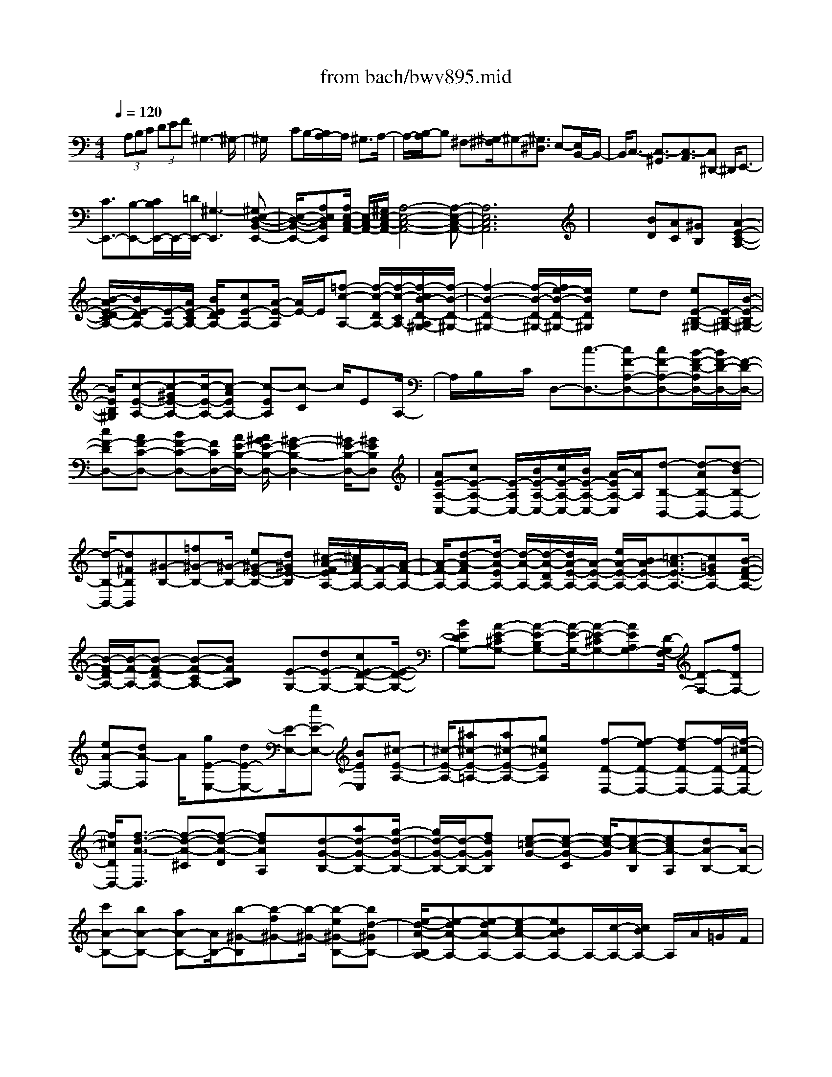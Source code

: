 X: 1
T: from bach/bwv895.mid
%***Missing time signature meta command in MIDI file
M: 4/4
L: 1/8
Q:1/4=120
% Last note suggests Phrygian mode tune
K:C % 0 sharps
% (C) John Sankey 1998
%%MIDI program 6
%%MIDI program 6
%%MIDI program 6
%%MIDI program 6
%%MIDI program 6
%%MIDI program 6
%%MIDI program 6
%%MIDI program 6
%%MIDI program 6
%%MIDI program 6
%%MIDI program 6
%%MIDI program 6
x/2 (3A,B,C (3DEF^G,3-^G,/2-| \
^G,/2x3CB,/2-[B,/2A,/2-]A,/2 ^G,3/2A,/2-| \
A,/2-[B,/2-A,/2]B, ^F,-[^G,/2-^F,/2]^G,-[^G,3/2^D,3/2] E,-[E,/2B,,/2-]B,,/2-| \
B,,/2C,3/2- [C,3/2-^G,,3/2][C,3/2-A,,3/2][C,^D,,-] ^D,,/2E,,3/2-|
[C3/2E,,3/2-][B,-E,,-][C/2B,/2E,,/2-]E,,/2-[=D/2E,,/2-] [^G,3-E,,3][^G,E,-D,-B,,-E,,-]| \
[E,/2-D,/2-B,,/2-E,,/2-][A,E,D,B,,E,,][A,/2E,/2-C,/2-A,,/2-] [E,/2-C,/2-A,,/2-][^G,/2E,/2-C,/2-A,,/2-][A,4-E,4-C,4-A,,4-][A,-E,-C,-A,,-]| \
[A,6E,6C,6A,,6] x2| \
x2 x/2[BD][AC][^GB,]x/2 [A2-E2-C2-A,2-]|
[B/2-A/2E/2-D/2-C/2A,/2-][B/2E/2-D/2A,/2-][E/2-A,/2-][A/2E/2-C/2A,/2-] [B/2E/2D/2A,/2-][cE-A,-][A/2-E/2-A,/2] [A/2E/2-]E/2[=f-c-A,-] [f/2-c/2-D/2A,/2-][f/2-c/2-C/2A,/2-][f/2-c/2B/2-D/2-A,/2^G,/2-][f/2-B/2-D/2-^G,/2-]| \
[f2-B2-D2-^G,2-] [f/2-B/2-D/2-^G,/2-][f/2e/2-B/2-D/2-^G,/2-][e/2B/2D/2^G,/2]x/2 ed [eE-B,-^G,-][E/2-B,/2-^G,/2-][B/2-E/2-B,/2-^G,/2-]| \
[B/2E/2B,/2^G,/2][c-E-A,-][c-^GE-A,-][c/2-E/2-A,/2-][c-AEA,-] [c-EA,][c-C] c/2EA,/2-| \
A,/2B,/2x/2C/2 D,-[c3/2-D,3/2-][cF-A,-D,-][cF-A,-D,-][B/2-F/2-D/2-A,/2D,/2-][B/2F/2-D/2-D,/2-][F/2-D/2-D,/2-]|
[cF-DD,-][AF-C-D,-] [BF-C-D,-][F/2C/2D,/2-][A/2E/2-B,/2-D,/2-] [A/2^G/2E/2-B,/2-D,/2-][^G2-E2-B,2-D,2-][^G/2E/2-B,/2-D,/2-][^GEB,D,]| \
[AE-A,-C,-][cE-A,-C,-] [E/2-A,/2C,/2-][B/2E/2-A,/2-C,/2-][c/2E/2-A,/2-C,/2-][B/2E/2-A,/2-C,/2-] [A/2-E/2A,/2-C,/2][A/2A,/2][d-B,-B,,-] [d-AB,-B,,-][d-BB,-B,,-]| \
[d/2-B,/2-B,,/2-][d^FB,B,,][^G-B,-][=f^G-B,-][^G/2-B,/2-] [e^G-E-B,-][d^GE-B,] [^c/2-A/2-F/2-E/2A,/2-][^c/2A/2F/2-A,/2-][F/2-A,/2-][A/2-F/2-A,/2-]| \
[A/2-F/2-A,/2-][d-A-FA,-][d/2-A/2-E/2A,/2-] [d/2-A/2-A,/2-][d/2-A/2-D/2A,/2-][d/2A/2-E/2-A,/2-][A/2-E/2-A,/2-] [e/2A/2-E/2-A,/2-][B/2A/2-E/2-A,/2-][=c3/2-A3/2E3/2-A,3/2-][c=GEA,-][B/2-F/2-D/2-A,/2-]|
[B/2-F/2-D/2A,/2-][B/2-F/2-A,/2-][B-F-DA,-] [B-F-CA,-][BFB,A,] x/2[E-G,-][dE-G,-][cE-D-G,-][E/2-D/2-G,/2-]| \
[BEDG,-][A-E-^CG,-] [A-E-B,G,-][A/2-E/2-G,/2-][A-E-^CG,-][AEA,G,-][D/2-G,/2F,/2-] [D-F,-][fDF,-]| \
[eA-F,-][dA-F,] A/2[gE-E,-][dE-E,-][E/2-E,/2-][eE-E,-] [BEE,][^c-E-A,-]| \
[^c/2-E/2-A,/2-][^a^c-E-=A,-][a^c-E-A,-][g^cEA,]x/2 [f-D-D,-][f-eD-D,-] [f-dD-D,-][f/2-D/2-D,/2-][f/2-^c/2-D/2-D,/2-]|
[f/2^c/2D/2D,/2-][f3/2-d3/2-A3/2-D,3/2] [f-d-A-^C][f-d-A-D] [fdAA,]x/2[d-G-B,-][ad-G-B,-][g/2-d/2-G/2-B,/2-]| \
[g/2d/2-G/2-B,/2-][d/2-G/2-B,/2-][fdGB,] [e-=c-G-][e-c-G-C] [e/2-c/2-G/2][e-c-A-B,][ecA-A,][dA-B,-][A/2-B,/2-]| \
[c'A-B,-][bA-B,-] [aA-B,-][A/2B,/2-][b-^G-B,][b-f^G-][b/2-^G/2-] [b-e^G-B,-][bd-^GB,-]| \
[e/2-d/2-A/2-B,/2A,/2-][e-dA-A,-][e-dA-A,-][e-cA-A,-][eBAA,-]A,/2-[c/2-A,/2-][c/2B/2A,/2-] A,/2A/2=G/2F/2|
 (3EDC  (3B,A,B,  (3CDE F/2E/2D/2C/2| \
x/2B,/2 (3A,G,^F,E,/2^F,/2 ^D,4-| \
[A-^D,-][A/2C/2-^D,/2-][C-^D,-][C3/2-^G,3/2^D,3/2-] [C-A,-^D,][C3/2-A,3/2^D,3/2][C-E,-][C/2-^G,/2-E,/2-]| \
[C-^G,E,-][C-A,-E,-] [C/2-A,/2-E,/2^D,/2-][CA,-^D,][B,3/2-A,3/2E,3/2-][B,-^F,-E,-] [B,/2-^G,/2-^F,/2E,/2-E,,/2-][B,-^G,-E,E,,-][B,/2-^G,/2-=D,/2-E,,/2-]|
[B,/2^G,/2D,/2-E,,/2][A,/2-D,/2^C,/2-A,,/2-][A,-^C,-A,,-] [E3/2A,3/2-^C,3/2-A,,3/2-][^C-A,^C,-A,,-][^C/2^C,/2-A,,/2-][A,-^C,A,,-] [=F3/2-D3/2A,3/2-A,,3/2-][F/2-^C/2-A,/2-A,,/2-]| \
[F-^CA,-A,,-][F-D-A,-A,,-] [F/2-D/2-A,/2^G,/2-A,,/2-][F-D-^G,A,,-][FD-A,-A,,-][D/2-A,/2-A,,/2-][F3/2D3/2-A,3/2-A,,3/2-][E-D-A,-A,,-][E/2D/2-D/2A,/2-A,,/2-]| \
[D-A,-A,,-][E3/2-D3/2A,3/2-A,,3/2-][E3/2^C3/2A,3/2-A,,3/2-] [^G3/2-D3/2-A,3/2-A,,3/2-][^G-D-B,-A,-A,,-][A/2-^G/2E/2-D/2^C/2-B,/2A,/2-A,,/2-][A-E-^C-A,-A,,-]| \
[A8-E8-^C8-A,8-A,,8-]|
[A4-E4-^C4-A,4-A,,4-] [A/2E/2^C/2A,/2A,,/2]x3x/2| \
x4 x/2E-[E/2-E/2] EE-| \
E/2A,3/2 F3/2 (3F2F2E2D/2-| \
D=C3/2B,3/2 C>A, B,/2[C/2A,/2-]A,/2-[D/2A,/2]|
[E/2A,/2-]A,/2-[^F/2A,/2][=G3/2E,3/2][E/2C/2-][^F/2C/2-] C/2[G/2C/2-][A/2C/2-][B/2C/2-C/2] C/2-[c/2C/2][^D-B,-]| \
[^D/2B,/2][E/2A,/2-][^F/2A,/2-]A,/2 [B,3/2G,3/2][^C/2^F,/2-] [^D/2^F,/2-]^F,/2[E-G,-] [E/2-G,/2^F,/2]E/2-[E/2-E,/2][E/2-B,/2-]| \
[E/2B,/2-]B,/2-[=D/2B,/2-][=C/2B,/2-] B,/2-[D/2B,/2][C/2A,/2]x/2 [D/2-B,/2][D/2-^F,/2][D^G,-] [C/2^G,/2-][D/2^G,/2-]^G,/2-[B,/2^G,/2]| \
[C3/2A,3/2-][e/2-C/2A,/2-] [e/2-B,/2A,/2-][e/2A,/2][e3/2C3/2-A,3/2][e-C-=G,-][e/2A/2-C/2G,/2=F,/2-] [A/2-F,/2-][A/2C/2F,/2-][f/2-B,/2F,/2-][f/2-F,/2-]|
[f/2A,/2F,/2][f3/2D3/2-] [f3/2D3/2D,3/2][e3/2C3/2E,3/2-][d-B,-E,-] [d/2c/2-B,/2A,/2-E,/2][cA,][B/2-^G,/2-E,/2-]| \
[B^G,E,][c3/2A,3/2A,,3/2][c/2-A/2-A,,/2][c/2-A/2-B,,/2][c/2A/2] [c/2-A/2-C,/2][c/2-A/2-D,/2][c/2A/2][c/2-A/2-E,/2] [c/2-A/2-^F,/2][c/2B/2-A/2E/2-=G,/2-][BEG,]| \
[e/2-B/2-E,/2][e/2-B/2-][e/2B/2^F,/2][e/2-c/2-G,/2] [e/2-c/2-A,/2][e/2c/2][e/2-c/2-B,/2][e/2-c/2-C/2] [e/2c/2][^f3/2-B3/2^D,3/2] [^f/2-A/2-E,/2][^f/2-A/2-^F,/2][^f/2-A/2G/2-B,,/2-][^f/2G/2-B,,/2-]| \
[G/2B,,/2][^f/2-^F/2-^C,/2][^f/2-^F/2-][^f/2-^F/2^D,/2] [^f3/2G3/2-E,3/2-][e/2G/2-E,/2-] [^d/2G/2-E,/2-][G/2E,/2]e/2-[e/2-E,/2] [e/2-e/2G/2-^F,/2][e/2-G/2-][e/2-G/2G,/2][e/2^F/2-A,/2-]|
[^F/2-A,/2-][e/2^F/2-A,/2][=d/2^F/2-^F,/2-][^c/2^F/2-^F,/2-] [^F/2^F,/2][d/2-B,/2][d/2-=C/2]d/2- [d/2-^F/2-B,/2][d/2-^F/2-A,/2][d/2^F/2E/2-^G,/2-][E/2-^G,/2-] [d/2E/2-^G,/2][e/2E/2-E,/2-][E/2-E,/2-][d/2E/2E,/2]| \
[c/2-A,/2-][c/2-B/2A,/2-][c/2-A,/2][c/2-A/2E,/2-] [c/2-^G/2E,/2-][c/2E,/2][A/2-=F,/2-][c/2A/2-F,/2-] [A/2-F,/2][d/2A/2-C,/2-][c/2A/2-C,/2-][B/2-A/2D,/2-C,/2] [B/2-D,/2-][B/2-A/2D,/2][B/2-^G/2B,,/2-][B/2-B,,/2-]| \
[B/2^F/2B,,/2][^G/2-E,/2-][A/2^G/2-E,/2-][^G/2E,/2] [B/2^G/2-E/2-][c/2^G/2-E/2-][^G/2E/2][d/2^G/2-E/2-] [c/2^G/2-E/2-][^G/2E/2][d/2^G/2-E/2-][B/2^G/2-E/2-] [c/2-A/2-^G/2E/2A,/2-][cAA,][d/2A/2-=F/2-]| \
[A/2-F/2-][e/2A/2F/2][f/2A/2-F/2-][e/2A/2-F/2-] [A/2F/2][f/2A/2-F/2-][d/2A/2-F/2-][A/2F/2] [^G-E-][^G/2^G/2E/2D/2-]D/2- [A/2D/2][B/2C/2-]C/2-[A/2C/2]|
[B/2B,/2-][^G/2B,/2-]B,/2[A/2-C/2] [A/2-B,/2]A/2-[A/2-A,/2-][A/2-B,/2A,/2-] [A/2C/2A,/2-A,/2]A,/2-[B,/2A,/2][C/2A,/2-] A,/2-[D/2A,/2][E-E,-]| \
[E/2E,/2][^F/2C/2-][=G/2C/2-]C/2 [A/2C/2-][G/2C/2-]C/2[^F/2C/2-] [E/2C/2-][^D/2C/2B,/2-]B,/2-[^F/2B,/2] [G/2A,/2-]A,/2-[A/2A,/2][B/2G,/2-]| \
[c/2G,/2-]G,/2[B/2^F,/2-][A/2^F,/2-] ^F,/2[^G/2-E,/2][^G/2-B,/2][A/2-^G/2C/2] A/2-[A/2=D/2][B/2E/2]A/2 [B/2A/2-=F/2][A/2E/2][^G/2D/2]x/2| \
[A3/2C3/2][e/2-^G/2-E,/2] [e/2-^G/2-^F,/2][e/2^G/2][e/2-B/2-^G,/2][e/2-B/2-E,/2] [e/2-e/2B/2-B/2^F,/2][e/2-B/2-][e/2B/2^G,/2][c3/2A3/2A,3/2][=f/2-A/2-B,/2][f/2-A/2-C/2]|
[f/2A/2][f/2-A/2-D/2][f/2-A/2-C/2][f/2A/2] [f/2-A/2-B,/2][f/2-A/2-A,/2][f/2e/2-B/2-A/2^G,/2][e/2-B/2-A,/2] [e/2B/2B,/2][d/2-B/2-C/2][d/2-B/2-][d/2B/2D/2] [d/2A/2-E/2-][c/2A/2-E/2-][d/2A/2E/2][c/2^G/2-E,/2-]| \
[B/2^G/2-E,/2-][^G/2E,/2][c/2A/2-A,/2-][B/2A/2-A,/2-] [c/2A/2-A/2E/2-A,/2-A,/2][A/2-E/2-A,/2-][d/2A/2E/2A,/2][e/2c/2-E/2-A,/2-] [c/2-E/2-A,/2-][f/2c/2E/2A,/2][=g/2E/2-A,/2-][e/2E/2-A,/2-] [E/2A,/2][a/2A,/2-F,/2-][^g/2A,/2-F,/2-][A,/2F,/2]| \
[a/2F/2-D/2-][b/2F/2-D/2-][a/2F/2-F/2D/2-D/2][F/2-D/2-] [c'/2F/2D/2][b/2F/2-D/2-][F/2-D/2-][a/2F/2D/2] [^g3/2E3/2E,3/2-][a/2D/2-E,/2-] [b/2D/2-E,/2-][D/2E,/2][e-C-]| \
[e/2C/2][^f/2B,/2-E,/2-][^g/2B,/2-E,/2-][a/2-B,/2A,/2-^F,/2-E,/2] [aA,-^F,][b/2A,/2-E,/2-][A,/2-E,/2-] [c'/2A,/2E,/2][^f3/2B,3/2-^D,3/2] [=g/2B,/2-B,,/2-][a/2B,/2-B,,/2-][B,/2B,,/2][g/2-B,/2-E,/2-]|
[g-B,-E,][g/2B/2-B,/2-^D,/2-][^f/2B/2-B,/2-^D,/2-] [g/2B/2-B/2B,/2-B,/2E,/2-^D,/2][B/2-B,/2-E,/2-][a/2B/2B,/2-E,/2][g/2B/2-B,/2-=D,/2-] [B/2-B,/2-D,/2-][^f/2B/2B,/2-D,/2][e/2-E/2-B,/2C,/2-][e/2-E/2-B,/2C,/2-] [e/2-E/2C,/2-][e/2-c/2-A,/2C,/2-][e/2-c/2-^G,/2C,/2-][e/2c/2C,/2]| \
[c/2-A,/2-][=g/2c/2-A,/2-][^f/2c/2-c/2A,/2^F,/2-A,,/2-][c/2-^F,/2-A,,/2-] [e/2c/2^F,/2A,,/2][^d3/2B3/2B,3/2-B,,3/2-] [e/2A/2-B,/2-B,,/2-][^f/2A/2-B,/2-B,,/2-][A/2B,/2B,,/2][B3/2G3/2][^c/2^F/2-B,/2-][^d/2^F/2-B,/2-]| \
[e/2-^F/2E/2-=C/2-B,/2][eEC][=d/2-^F/2B,/2-] [d/2-B,/2-][d/2^G/2B,/2][c3/2A3/2A,3/2][B/2-=G/2-B,/2][B/2-G/2-C/2][B/2G/2] [A3/2^F3/2D3/2][B/2E/2-C/2-]| \
[c/2E/2-C/2-][d/2-E/2D/2-C/2B,/2-][d-DB,] [d/2-E/2A,/2-][d/2-A,/2-][d/2-=F/2A,/2][d/2B,/2-^G,/2-] [f/2B,/2-^G,/2-][B,/2^G,/2-][e/2E/2-^G,/2-][d/2E/2-^G,/2-] [E/2-^G,/2][c-E-A,-][c/2B/2F/2-E/2D/2-A,/2]|
[F/2-D/2-][A/2F/2D/2-][^G/2-E/2-D/2][^G/2-E/2-] [^G/2E/2-C/2][A/2-E/2-B,/2E,/2-][A/2-E/2-A,/2E,/2-][A/2E/2E,/2] [B/2D/2-B,/2-E,/2-][B/2A/2D/2-B,/2-E,/2-][A/2-D/2-B,/2-E,/2][A/2D/2-B,/2-E,/2-] [^G/2D/2-B,/2-E,/2-][A/2-D/2C/2-B,/2E,/2A,,/2-][ACA,,]| \
[B,/2F,/2-]F,/2-[A,/2-F,/2][D/2-A,/2-F,/2-] [D/2-C/2A,/2F,/2-][D/2-F,/2][D/2-B,/2F,/2-][D/2-A,/2F,/2-] [D/2-F,/2][D/2^G,/2-E,/2-][C-^G,E,] [C/2^F,/2-D,/2-][B,/2-^F,/2-D,/2-][B,/2-^F,/2E,/2-D,/2C,/2-][B,/2E,/2-C,/2-]| \
[A,/2-E,/2C,/2][A,D,-B,,-][^G,/2D,/2B,,/2] [A,3/2-C,3/2-A,,3/2-][A3/2A,3/2C,3/2A,,3/2]A3/2[A/2-C/2A,,/2][A/2-D/2B,,/2][A/2E/2-C,/2]| \
E/2-[E/2B,,/2][c/2-E/2-A,,/2][c/2-E/2-] [c/2E/2B,,/2][c/2-E/2C,/2][c/2-^F/2D,/2]c/2 [c/2-=G/2E,/2][c/2-A/2^F,/2]c/2[B/2-E/2-G,/2] [B/2-E/2-^F,/2][B/2A/2-^F/2-E/2G,/2][A/2-^F/2-][A/2^F/2-A,/2]|
[G/2-^F/2B,/2-][G/2-B,/2-][G/2E/2-B,/2][^F/2-E/2-B,,/2-] [^F/2E/2^D/2B,,/2-]B,,/2[G/2-E,/2-][GE-E,][=F/2-E/2F,/2-][F/2-=D/2-F,/2-][F/2E/2-D/2-G,/2-F,/2] [E/2-D/2G,/2-][E/2C/2-G,/2][DCG,,-]| \
[B,/2G,,/2][E/2-C,/2-][EC-C,] [D/2-C/2D,/2-][DB,-D,][C/2-B,/2E,/2-] [CA,-E,][B,/2-A,/2E,,/2-][B,/2-^G,/2E,,/2-] [C/2-B,/2A,/2-A,,/2-E,,/2][C-A,A,,-][C/2-A,/2-A,,/2-]| \
[CA,A,,]A,3/2[A3/2-^C3/2A,3/2A,,3/2] [A3/2D3/2-D,3/2^A,,3/2-][=G/2D/2-^A,/2-^A,,/2-] [^F/2D/2-^A,/2-^A,,/2-][G/2-D/2^A,/2-^A,/2^A,,/2][G-^A,]| \
[G/2-E/2^A,/2-G,,/2-][G/2-^A,/2-G,,/2-][G/2-D/2^A,/2G,,/2][G/2^C/2-=A,/2-A,,/2-] [E/2^C/2-A,/2-A,,/2-][^C/2-A,/2A,,/2-][=F/2^C/2-G,/2-A,,/2-][G/2^C/2-G,/2-A,,/2-] [^C/2G,/2A,,/2-][A/2-F,/2-A,,/2-][A/2-D/2-F,/2-A,,/2-][A/2G/2-D/2-F,/2E,/2-A,,/2-] [G/2-D/2E,/2-A,,/2-][G/2^C/2E,/2A,,/2][F/2-D/2D,/2-][F/2-D,/2-]|
[F/2-A,/2D,/2-][F/2-B,/2D,/2-=C,/2-][F/2-C/2D,/2-C,/2-][F/2D,/2C,/2] [D/2-B,,/2-][DG,-B,,][C/2-G,/2A,,/2-] [CF,-A,,][B,/2-F,/2^G,,/2-][B,/2-F,/2^G,,/2-] [B,/2-E,/2^G,,/2-][B,/2-^G,,/2-][B,/2-D,/2^G,,/2-][B,/2-C,/2-A,,/2-^G,,/2]| \
[B,/2C,/2-A,,/2-][B,/2C,/2A,,/2][A,/2D,/2-B,,/2-][^G,/2D,/2-B,,/2-] [D,/2B,,/2][A,3/2E,3/2C,3/2] [e/2-A/2-C/2-C,/2][e/2-A/2-C/2-D,/2][e/2A/2C/2][e-A-B,-E,-][e/2-e/2A/2^G/2-E/2B,/2E,/2-][e/2-^G/2-E,/2-][e/2^G/2D/2E,/2-]| \
[A/2-F,/2-E,/2][A/2-F,/2-][A/2-C/2F,/2-][f/2-A/2-B,/2F,/2-] [f/2-A/2-A,/2F,/2-][f/2A/2F,/2][f/2-D/2-][f/2-A/2D/2-] [f/2D/2-][f/2-d/2D/2-][f/2-B/2D/2-][f/2e/2-D/2C/2-] [e/2-C/2-][e/2A/2-C/2][d-AB,-E,-]| \
[d/2^G/2B,/2E,/2][c/2-A,/2-E,/2-][cE-A,E,] [B/2-E/2^G,/2-E,/2-][B/2-D/2^G,/2-E,/2-][B/2^G,/2E,/2][A/2-C/2A,/2A,,/2-] [A/2-C/2A,,/2-][A/2A,,/2][D/2F,/2-][A,/2F,/2-] [D/2-F,/2-F,/2][D/2-F,/2-][c/2D/2-F,/2][B/2D/2-F,/2-]|
[D/2-F,/2-][A/2D/2F,/2][^G/2-E/2-E,/2-][B/2^G/2-E/2-E,/2-] [^G/2-E/2E,/2][c/2^G/2-B,/2-D,/2-][d/2^G/2-B,/2-D,/2-][^G/2B,/2D,/2] [e/2-C/2-C,/2-][eA-CC,][^f/2-A/2D/2-C/2-] [^f/2-A/2D/2-C/2-][^f/2D/2C/2][^g/2-E/2-B,/2-][^g/2-B/2-E/2-B,/2-]| \
[a/2-^g/2B/2-=F/2-E/2B,/2A,/2-][a/2-B/2F/2-A,/2-][a/2c/2F/2A,/2][b-E-^G,-][b/2-d/2E/2-^G,/2-][b/2-e/2E/2-^G,/2-][b/2-d/2E/2-^G,/2-] [b/2E/2^G,/2][c/2-E/2-A,/2-][b/2c/2-E/2-A,/2-][c/2-E/2-A,/2-] [a/2c/2-E/2-A,/2-][^g/2c/2-E/2-A,/2-][c/2E/2A,/2]a/2| \
=g/2[f/2A/2-^C/2-A,/2-][A/2-^C/2-A,/2-][e/2A/2^C/2A,/2] [f/2A/2-D/2-D,/2-][A/2-D/2-D,/2-][a/2A/2-D/2-D,/2-][f/2A/2-D/2-D,/2-] [A/2-D/2-D,/2-][d/2A/2D/2D,/2]f- [f/2A/2]e/2-[e/2-G/2]e/2| \
A/2-[d/2A/2-]A/2A/2- [A/2-F/2]A/2d/2-[d/2-F/2] d/2=c/2-[c/2-E/2]c/2 F/2-[^A/2F/2-][F/2-F/2]F/2-|
[F/2D/2]^A-[^A/2D/2] =A-[A/2C/2][^G/2B,/2-D,/2-] [B,/2-D,/2-][B/2B,/2-D,/2-][^G/2B,/2-D,/2-][B,/2-D,/2-] [E/2B,/2D,/2]^G/2x/2B,/2| \
^F/2x/2A,/2[B,/2-^G,/2E,/2-D,/2-] [B,/2-E,/2-D,/2-][E/2B,/2E,/2-D,/2-][B,/2E,/2-D,/2-][E,/2-D,/2-] [^G,/2E,/2D,/2]B,/2x/2 (3E,^G,D,[A/2-E/2-A,/2-C,/2-]| \
[A/2-E/2-A,/2-C,/2][A/2-E/2-A,/2-E,/2-][A/2-E/2-A,/2-E,/2C,/2-][A/2-E/2-A,/2-C,/2] [A/2E/2A,/2A,,/2-][D,/2-A,,/2]D,/2=F,,/2- [C,/2-F,,/2]C,/2E,, ^D,,3/2-[B/2-^D,,/2-]| \
[B/2^D,,/2-][A^D,,-][^G^D,,-][A3/2-^D,,3/2-] [A3/2-^F3/2-B,3/2-^D,,3/2][A/2^F/2B,/2] [A2-E2-C2E,,2-]|
[A-E-B,E,,-][A-E-A,E,,-] [A2-E2-B,2-E,2-E,,2-] [A/2-E/2B,/2-E,/2-E,,/2-][A=D-B,-E,-E,,-][^GD-B,-E,-E,,-][D/2B,/2E,/2E,,/2][A-E-^C-E,-A,,-]|[A8-E8-^C8-E,8-A,,8-]|[A6-E6-^C6-E,6-A,,6-] [A/2E/2^C/2E,/2A,,/2]
